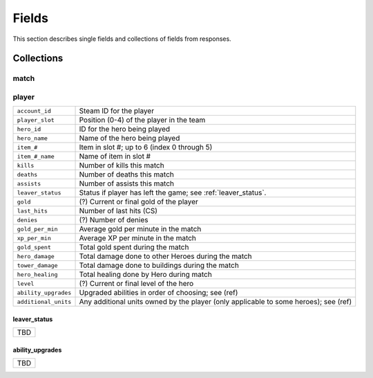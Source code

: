 ######
Fields
######

This section describes single fields and collections of fields from responses.

***********
Collections
***********

match
=====

player
===========
.. csv-table::

    ``account_id``      , Steam ID for the player
    ``player_slot``     , Position (0-4) of the player in the team
    ``hero_id``         , ID for the hero being played
    ``hero_name``       , Name of the hero being played
    ``item_#``          , Item in slot #; up to 6 (index 0 through 5)
    ``item_#_name``     , Name of item in slot #
    ``kills``           , Number of kills this match
    ``deaths``          , Number of deaths this match
    ``assists``         , Number of assists this match
    ``leaver_status``   , Status if player has left the game; see :ref:`leaver_status`.
    ``gold``            , (?) Current or final gold of the player
    ``last_hits``       , Number of last hits (CS)
    ``denies``          , (?) Number of denies
    ``gold_per_min``    , Average gold per minute in the match
    ``xp_per_min``      , Average XP per minute in the match
    ``gold_spent``      , Total gold spent during the match
    ``hero_damage``     , Total damage done to other Heroes during the match
    ``tower_damage``    , Total damage done to buildings during the match
    ``hero_healing``    , Total healing done by Hero during match
    ``level``           , (?) Current or final level of the hero
    ``ability_upgrades``, Upgraded abilities in order of choosing; see (ref)
    ``additional_units``, Any additional units owned by the player (only applicable to some heroes); see (ref)

.. _leaver_status:

leaver_status
-------------
.. csv-table::

    TBD

.. _ability_upgrades:

ability_upgrades
----------------
.. csv-table::

    TBD